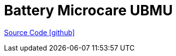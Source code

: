 = Battery Microcare UBMU

https://github.com/OpenEMS/openems/tree/develop/io.openems.edge.battery.microcare.ubmu[Source Code icon:github[]]